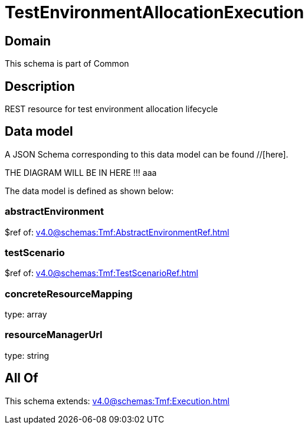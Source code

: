= TestEnvironmentAllocationExecution

[#domain]
== Domain

This schema is part of Common

[#description]
== Description
REST resource for test environment allocation lifecycle


[#data_model]
== Data model

A JSON Schema corresponding to this data model can be found //[here].

THE DIAGRAM WILL BE IN HERE !!!
aaa

The data model is defined as shown below:


=== abstractEnvironment
$ref of: xref:v4.0@schemas:Tmf:AbstractEnvironmentRef.adoc[]


=== testScenario
$ref of: xref:v4.0@schemas:Tmf:TestScenarioRef.adoc[]


=== concreteResourceMapping
type: array


=== resourceManagerUrl
type: string


[#all_of]
== All Of

This schema extends: xref:v4.0@schemas:Tmf:Execution.adoc[]
